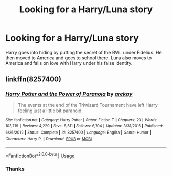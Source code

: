 #+TITLE: Looking for a Harry/Luna story

* Looking for a Harry/Luna story
:PROPERTIES:
:Author: frogjg2003
:Score: 6
:DateUnix: 1575986518.0
:DateShort: 2019-Dec-10
:FlairText: What's That Fic?
:END:
Harry goes into hiding by putting the secret of the BWL under Fidelius. He then moved to America and goes to school there. Luna also moves to America and falls on love with Harry under his false identity.


** linkffn(8257400)
:PROPERTIES:
:Author: muleGwent
:Score: 2
:DateUnix: 1575988928.0
:DateShort: 2019-Dec-10
:END:

*** [[https://www.fanfiction.net/s/8257400/1/][*/Harry Potter and the Power of Paranoia/*]] by [[https://www.fanfiction.net/u/2712218/arekay][/arekay/]]

#+begin_quote
  The events at the end of the Triwizard Tournament have left Harry feeling just a little bit paranoid.
#+end_quote

^{/Site/:} ^{fanfiction.net} ^{*|*} ^{/Category/:} ^{Harry} ^{Potter} ^{*|*} ^{/Rated/:} ^{Fiction} ^{T} ^{*|*} ^{/Chapters/:} ^{23} ^{*|*} ^{/Words/:} ^{103,719} ^{*|*} ^{/Reviews/:} ^{4,229} ^{*|*} ^{/Favs/:} ^{8,511} ^{*|*} ^{/Follows/:} ^{6,704} ^{*|*} ^{/Updated/:} ^{3/31/2015} ^{*|*} ^{/Published/:} ^{6/26/2012} ^{*|*} ^{/Status/:} ^{Complete} ^{*|*} ^{/id/:} ^{8257400} ^{*|*} ^{/Language/:} ^{English} ^{*|*} ^{/Genre/:} ^{Humor} ^{*|*} ^{/Characters/:} ^{Harry} ^{P.} ^{*|*} ^{/Download/:} ^{[[http://www.ff2ebook.com/old/ffn-bot/index.php?id=8257400&source=ff&filetype=epub][EPUB]]} ^{or} ^{[[http://www.ff2ebook.com/old/ffn-bot/index.php?id=8257400&source=ff&filetype=mobi][MOBI]]}

--------------

*FanfictionBot*^{2.0.0-beta} | [[https://github.com/tusing/reddit-ffn-bot/wiki/Usage][Usage]]
:PROPERTIES:
:Author: FanfictionBot
:Score: 2
:DateUnix: 1575988943.0
:DateShort: 2019-Dec-10
:END:


*** Thanks
:PROPERTIES:
:Author: frogjg2003
:Score: 1
:DateUnix: 1576024661.0
:DateShort: 2019-Dec-11
:END:
